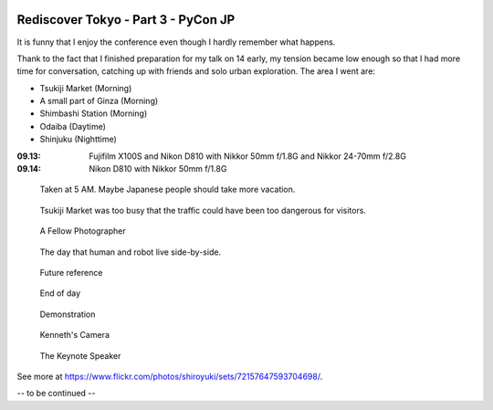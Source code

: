 .. image:: https://farm4.staticflickr.com/3907/15329070585_fc4568e6dd_k_d.jpg

Rediscover Tokyo - Part 3 - PyCon JP
####################################

It is funny that I enjoy the conference even though I hardly remember what happens.

Thank to the fact that I finished preparation for my talk on 14 early,
my tension became low enough so that I had more time for conversation,
catching up with friends and solo urban exploration. The area I went
are:

- Tsukiji Market (Morning)
- A small part of Ginza (Morning)
- Shimbashi Station (Morning)
- Odaiba (Daytime)
- Shinjuku (Nighttime)

:09.13: Fujifilm X100S and Nikon D810 with Nikkor 50mm f/1.8G and Nikkor 24-70mm f/2.8G
:09.14: Nikon D810 with Nikkor 50mm f/1.8G

.. figure:: https://farm3.staticflickr.com/2944/15142191870_e798d5f0c4_z_d.jpg

    Taken at 5 AM. Maybe Japanese people should take more vacation.

.. figure:: https://farm4.staticflickr.com/3872/15142161749_600ee2f95f_z_d.jpg

    Tsukiji Market was too busy that the traffic could have been too dangerous for visitors.

.. figure:: https://farm3.staticflickr.com/2944/15328855762_9daf46b448_z_d.jpg

    A Fellow Photographer

.. figure:: https://farm4.staticflickr.com/3837/15306156506_b6e5224bd6_z_d.jpg

    The day that human and robot live side-by-side.

.. figure:: https://farm3.staticflickr.com/2942/15142423698_50011f4afc_z_d.jpg

    Future reference

.. figure:: https://farm4.staticflickr.com/3919/15142462117_af3e7bdec8_z_d.jpg

    End of day

.. figure:: https://farm6.staticflickr.com/5560/15328676242_d230d6d1de_z_d.jpg

    Demonstration
    
.. figure:: https://farm4.staticflickr.com/3917/15142211799_8fd4abe975_z_d.jpg

    Kenneth's Camera
    
.. figure:: https://farm4.staticflickr.com/3875/15142373268_37afa9111f_z_d.jpg

    The Keynote Speaker

See more at https://www.flickr.com/photos/shiroyuki/sets/72157647593704698/.

-- to be continued --